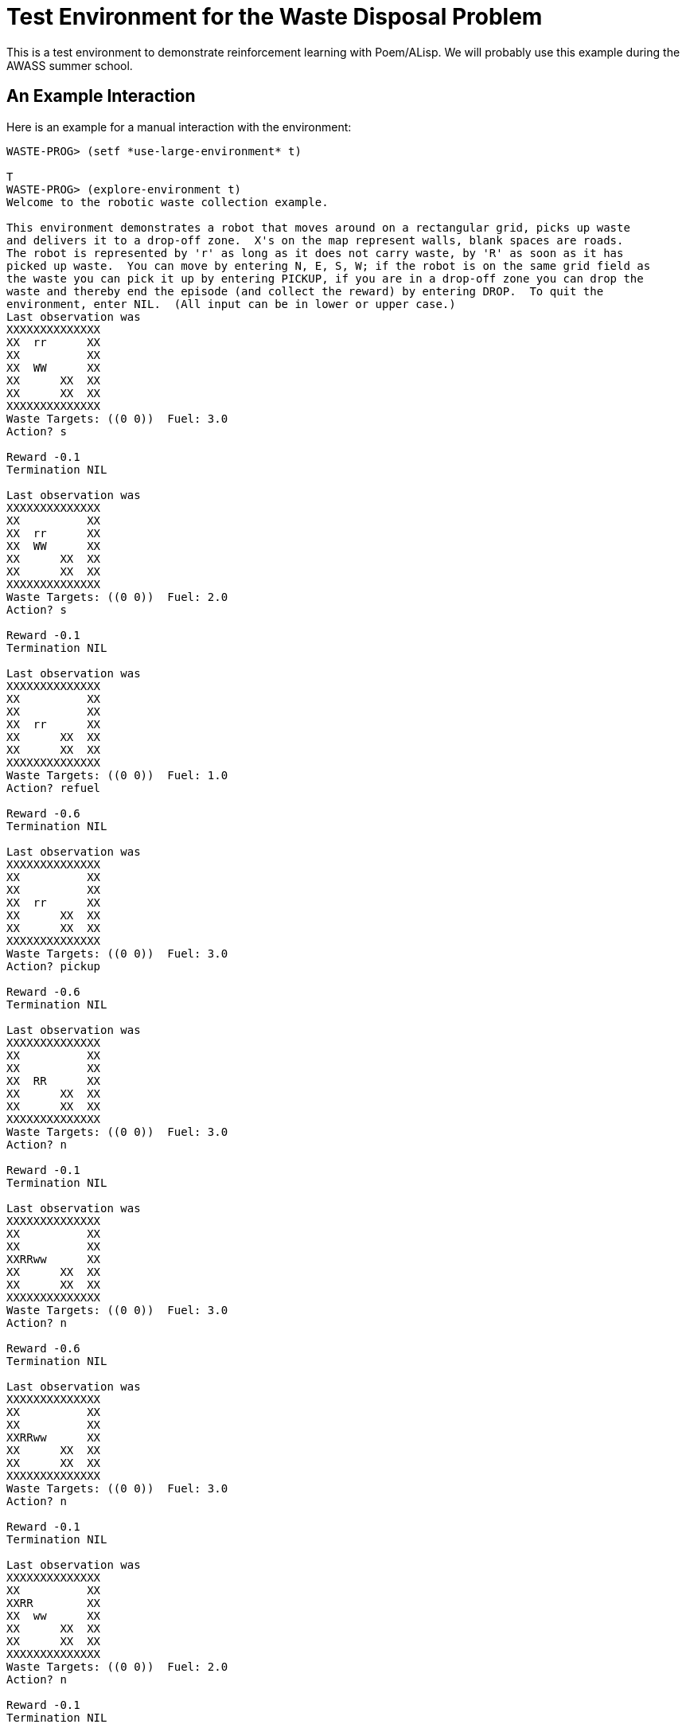 Test Environment for the Waste Disposal Problem
===============================================

This is a test environment to demonstrate reinforcement learning with
Poem/ALisp.  We will probably use this example during the AWASS summer
school.

An Example Interaction
----------------------

Here is an example for a manual interaction with the environment:

------------------------------------------------------------------------
WASTE-PROG> (setf *use-large-environment* t)

T
WASTE-PROG> (explore-environment t)
Welcome to the robotic waste collection example.

This environment demonstrates a robot that moves around on a rectangular grid, picks up waste
and delivers it to a drop-off zone.  X's on the map represent walls, blank spaces are roads.
The robot is represented by 'r' as long as it does not carry waste, by 'R' as soon as it has
picked up waste.  You can move by entering N, E, S, W; if the robot is on the same grid field as
the waste you can pick it up by entering PICKUP, if you are in a drop-off zone you can drop the
waste and thereby end the episode (and collect the reward) by entering DROP.  To quit the
environment, enter NIL.  (All input can be in lower or upper case.)
Last observation was 
XXXXXXXXXXXXXX
XX  rr      XX
XX          XX
XX  WW      XX
XX      XX  XX
XX      XX  XX
XXXXXXXXXXXXXX
Waste Targets: ((0 0))  Fuel: 3.0
Action? s

Reward -0.1
Termination NIL

Last observation was 
XXXXXXXXXXXXXX
XX          XX
XX  rr      XX
XX  WW      XX
XX      XX  XX
XX      XX  XX
XXXXXXXXXXXXXX
Waste Targets: ((0 0))  Fuel: 2.0
Action? s

Reward -0.1
Termination NIL

Last observation was 
XXXXXXXXXXXXXX
XX          XX
XX          XX
XX  rr      XX
XX      XX  XX
XX      XX  XX
XXXXXXXXXXXXXX
Waste Targets: ((0 0))  Fuel: 1.0
Action? refuel

Reward -0.6
Termination NIL

Last observation was 
XXXXXXXXXXXXXX
XX          XX
XX          XX
XX  rr      XX
XX      XX  XX
XX      XX  XX
XXXXXXXXXXXXXX
Waste Targets: ((0 0))  Fuel: 3.0
Action? pickup

Reward -0.6
Termination NIL

Last observation was 
XXXXXXXXXXXXXX
XX          XX
XX          XX
XX  RR      XX
XX      XX  XX
XX      XX  XX
XXXXXXXXXXXXXX
Waste Targets: ((0 0))  Fuel: 3.0
Action? n

Reward -0.1
Termination NIL

Last observation was 
XXXXXXXXXXXXXX
XX          XX
XX          XX
XXRRww      XX
XX      XX  XX
XX      XX  XX
XXXXXXXXXXXXXX
Waste Targets: ((0 0))  Fuel: 3.0
Action? n

Reward -0.6
Termination NIL

Last observation was 
XXXXXXXXXXXXXX
XX          XX
XX          XX
XXRRww      XX
XX      XX  XX
XX      XX  XX
XXXXXXXXXXXXXX
Waste Targets: ((0 0))  Fuel: 3.0
Action? n

Reward -0.1
Termination NIL

Last observation was 
XXXXXXXXXXXXXX
XX          XX
XXRR        XX
XX  ww      XX
XX      XX  XX
XX      XX  XX
XXXXXXXXXXXXXX
Waste Targets: ((0 0))  Fuel: 2.0
Action? n

Reward -0.1
Termination NIL

Last observation was 
XXXXXXXXXXXXXX
XXRR        XX
XX          XX
XX  ww      XX
XX      XX  XX
XX      XX  XX
XXXXXXXXXXXXXX
Waste Targets: ((0 0))  Fuel: 2.0
Action? drop

Reward 4.4
Termination T

Last observation was 
XXXXXXXXXXXXXX
XXrr        XX
XX          XX
XX  ww      XX
XX      XX  XX
XX      XX  XX
XXXXXXXXXXXXXX
Waste Targets: ((0 0))  Fuel: 2.0
Resetting...
Last observation was 
XXXXXXXXXXXXXX
XX          XX
XX          XX
XXrr        XX
XX      XX  XX
XX      XXWWXX
XXXXXXXXXXXXXX
Waste Targets: ((0 0))  Fuel: 3.0
Action? e

Reward -0.1
Termination NIL

Last observation was 
XXXXXXXXXXXXXX
XX          XX
XX          XX
XX  rr      XX
XX      XX  XX
XX      XXWWXX
XXXXXXXXXXXXXX
Waste Targets: ((0 0))  Fuel: 2.0
Action? e

Reward -0.1
Termination NIL

Last observation was 
XXXXXXXXXXXXXX
XX          XX
XX          XX
XX    rr    XX
XX      XX  XX
XX      XXWWXX
XXXXXXXXXXXXXX
Waste Targets: ((0 0))  Fuel: 1.0
Action? refuel

Reward -0.6
Termination NIL

Last observation was 
XXXXXXXXXXXXXX
XX          XX
XX          XX
XX    rr    XX
XX      XX  XX
XX      XXWWXX
XXXXXXXXXXXXXX
Waste Targets: ((0 0))  Fuel: 1.0
Action? refuel

Reward -0.6
Termination NIL

Last observation was 
XXXXXXXXXXXXXX
XX          XX
XX          XX
XX    rr    XX
XX      XX  XX
XX      XXWWXX
XXXXXXXXXXXXXX
Waste Targets: ((0 0))  Fuel: 3.0
Action? e

Reward -0.1
Termination NIL

Last observation was 
XXXXXXXXXXXXXX
XX          XX
XX          XX
XX      rr  XX
XX      XX  XX
XX      XXWWXX
XXXXXXXXXXXXXX
Waste Targets: ((0 0))  Fuel: 3.0
Action? e

Reward -0.1
Termination NIL

Last observation was 
XXXXXXXXXXXXXX
XX          XX
XX          XX
XX        rrXX
XX      XX  XX
XX      XXWWXX
XXXXXXXXXXXXXX
Waste Targets: ((0 0))  Fuel: 2.0
Action? s

Reward -0.1
Termination NIL

Last observation was 
XXXXXXXXXXXXXX
XX          XX
XX          XX
XX          XX
XX      XXrrXX
XX      XXWWXX
XXXXXXXXXXXXXX
Waste Targets: ((0 0))  Fuel: 2.0
Action? s

Reward -0.1
Termination NIL

Last observation was 
XXXXXXXXXXXXXX
XX          XX
XX          XX
XX          XX
XX      XX  XX
XX      XXrrXX
XXXXXXXXXXXXXX
Waste Targets: ((0 0))  Fuel: 1.0
Action? pickup

Reward -0.6
Termination NIL

Last observation was 
XXXXXXXXXXXXXX
XX          XX
XX          XX
XX          XX
XX      XX  XX
XX      XXRRXX
XXXXXXXXXXXXXX
Waste Targets: ((0 0))  Fuel: 1.0
Action? refuel

Reward -0.6
Termination NIL

Last observation was 
XXXXXXXXXXXXXX
XX          XX
XX          XX
XX          XX
XX      XX  XX
XX      XXRRXX
XXXXXXXXXXXXXX
Waste Targets: ((0 0))  Fuel: 3.0
Action? n

Reward -0.1
Termination NIL

Last observation was 
XXXXXXXXXXXXXX
XX          XX
XX          XX
XX          XX
XX      XXRRXX
XX      XXwwXX
XXXXXXXXXXXXXX
Waste Targets: ((0 0))  Fuel: 2.0
Action? n

Reward -0.1
Termination NIL

Last observation was 
XXXXXXXXXXXXXX
XX          XX
XX          XX
XX        RRXX
XX      XX  XX
XX      XXwwXX
XXXXXXXXXXXXXX
Waste Targets: ((0 0))  Fuel: 1.0
Action? w

Reward -0.1
Termination T

Last observation was 
XXXXXXXXXXXXXX
XX          XX
XX          XX
XX      RR  XX
XX      XX  XX
XX      XXwwXX
XXXXXXXXXXXXXX
Waste Targets: ((0 0))  Fuel: 0.0
Resetting...
Last observation was 
XXXXXXXXXXXXXX
XX    WW    XX
XX  rr      XX
XX          XX
XX      XX  XX
XX      XX  XX
XXXXXXXXXXXXXX
Waste Targets: ((0 0))  Fuel: 3.0
Action? nil
------------------------------------------------------------------------


An Example for Featurization
----------------------------

To demonstrate the effect that the use of function abstraction
techniques (called `featurizers') has, here is an example run in which
the non-featurized `gold-standard' algorithm is compared to the HORDQ
(Hierarchically Optimal Recursively Decomposed Q-learning) algorithm
using a (relatively simple) featurizer.  The `gold-standard' algorithm
is a model-based algorithm that maintains a maximum-likelihood
estimate of the SMDP's transition structure and uses dynamic
programming to evaluate the current policy.  As such it is much more
computationally intensive than the HORDQ algorithm.  As the use of a
featurizer drastically reduces the search space it can be seen in the
example, that the HORDQ-A (HORDQ with Abstraction) algorithm converges
faster and obtains much better consistency in its results.  (The
average reward obtained in this case is -1.17 for gold-standard
learning and -0.59 for HORDQ-A)

------------------------------------------------------------------------
WASTE-PROG> (learn-behavior)
Learning
Episode 0................................
Episode 500................................
Episode 1000..................................
Episode 1500..................................
Episode 2000..................
NIL
WASTE-PROG> (evaluate-performance)
Evaluating policies.....................................................
...............................................
Evaluating policies.....................................................
...............................................

Learning curves are:

#((-2.0 -2.26) (-1.78 -2.88) (-1.44 -2.03) (-2.9 -1.87) (-4.08 -2.42)
  (-2.16 -2.13) (-1.94 -2.15) (-1.5 -2.02) (-1.1 -2.39) (-3.3 -2.04)
  (-0.8 -1.24) (-4.14 -1.11) (-1.28 -1.24) (-1.86 -1.79) (-1.12 -1.04)
  (-2.14 -2.02) (-3.04 -1.59) (-1.62 -1.3) (-1.4 -0.88) (-0.32 -0.82)
  (0.62 -1.41) (-1.46 -0.44) (-3.66 -0.71) (1.6 -0.52) (-2.6 -0.77)
  (-0.52 -0.67) (1.04 -0.41) (1.62 -0.47) (0.78 -0.46) (0.32 -0.4)
  (-5.5 -0.34) (-0.52 -0.4) (-4.78 -0.6) (-3.42 -0.52) (0.1 -0.5)
  (1.04 -0.41) (-3.46 -0.42) (-6.36 -0.41) (-1.02 -0.44) (-0.46 -0.54)
  (-3.26 -0.44) (-1.7 -0.38) (-1.94 -0.42) (-2.3 -0.53) (-0.08 -0.43)
  (0.84 -0.43) (-8.14 -0.29) (-5.92 -0.1) (-0.22 -0.17) (1.02 -0.31)
  (-1.48 -0.37) (-2.12 -0.14) (-2.68 -0.09) (-0.46 -0.38) (-0.14 -0.16)
  (-0.64 -0.25) (-2.58 -0.34) (-0.88 -0.01) (-0.5 -0.25) (0.46 -0.31)
  (-0.24 -0.28) (2.04 -0.39) (-0.36 -0.15) (-0.24 -0.13) (-0.38 -0.04)
  (-0.68 -0.36) (0.7 -0.44) (-3.84 -0.4) (-1.7 -0.43) (2.06 -0.36)
  (-2.86 -0.34) (0.78 -0.34) (-1.58 -0.32) (0.94 -0.06) (2.2 -0.23)
  (0.36 -0.1) (-3.14 -0.14) (-0.82 -0.28) (0.7 -0.08) (1.24 -0.3)
  (0.42 -0.09) (-3.16 0.05) (-0.14 -0.24) (-1.68 -0.34) (-2.52 0.09)
  (0.54 -0.31) (1.2 -0.15) (-0.42 -0.02) (1.14 -0.28) (-0.6 -0.06)
  (-2.52 0.0) (0.38 -0.27) (-0.44 0.11) (1.2 -0.32) (-1.96 0.13)
  (1.5 -0.11) (-1.88 0.04) (-1.98 -0.19) (0.94 -0.25) (-3.36 -0.06))
------------------------------------------------------------------------

